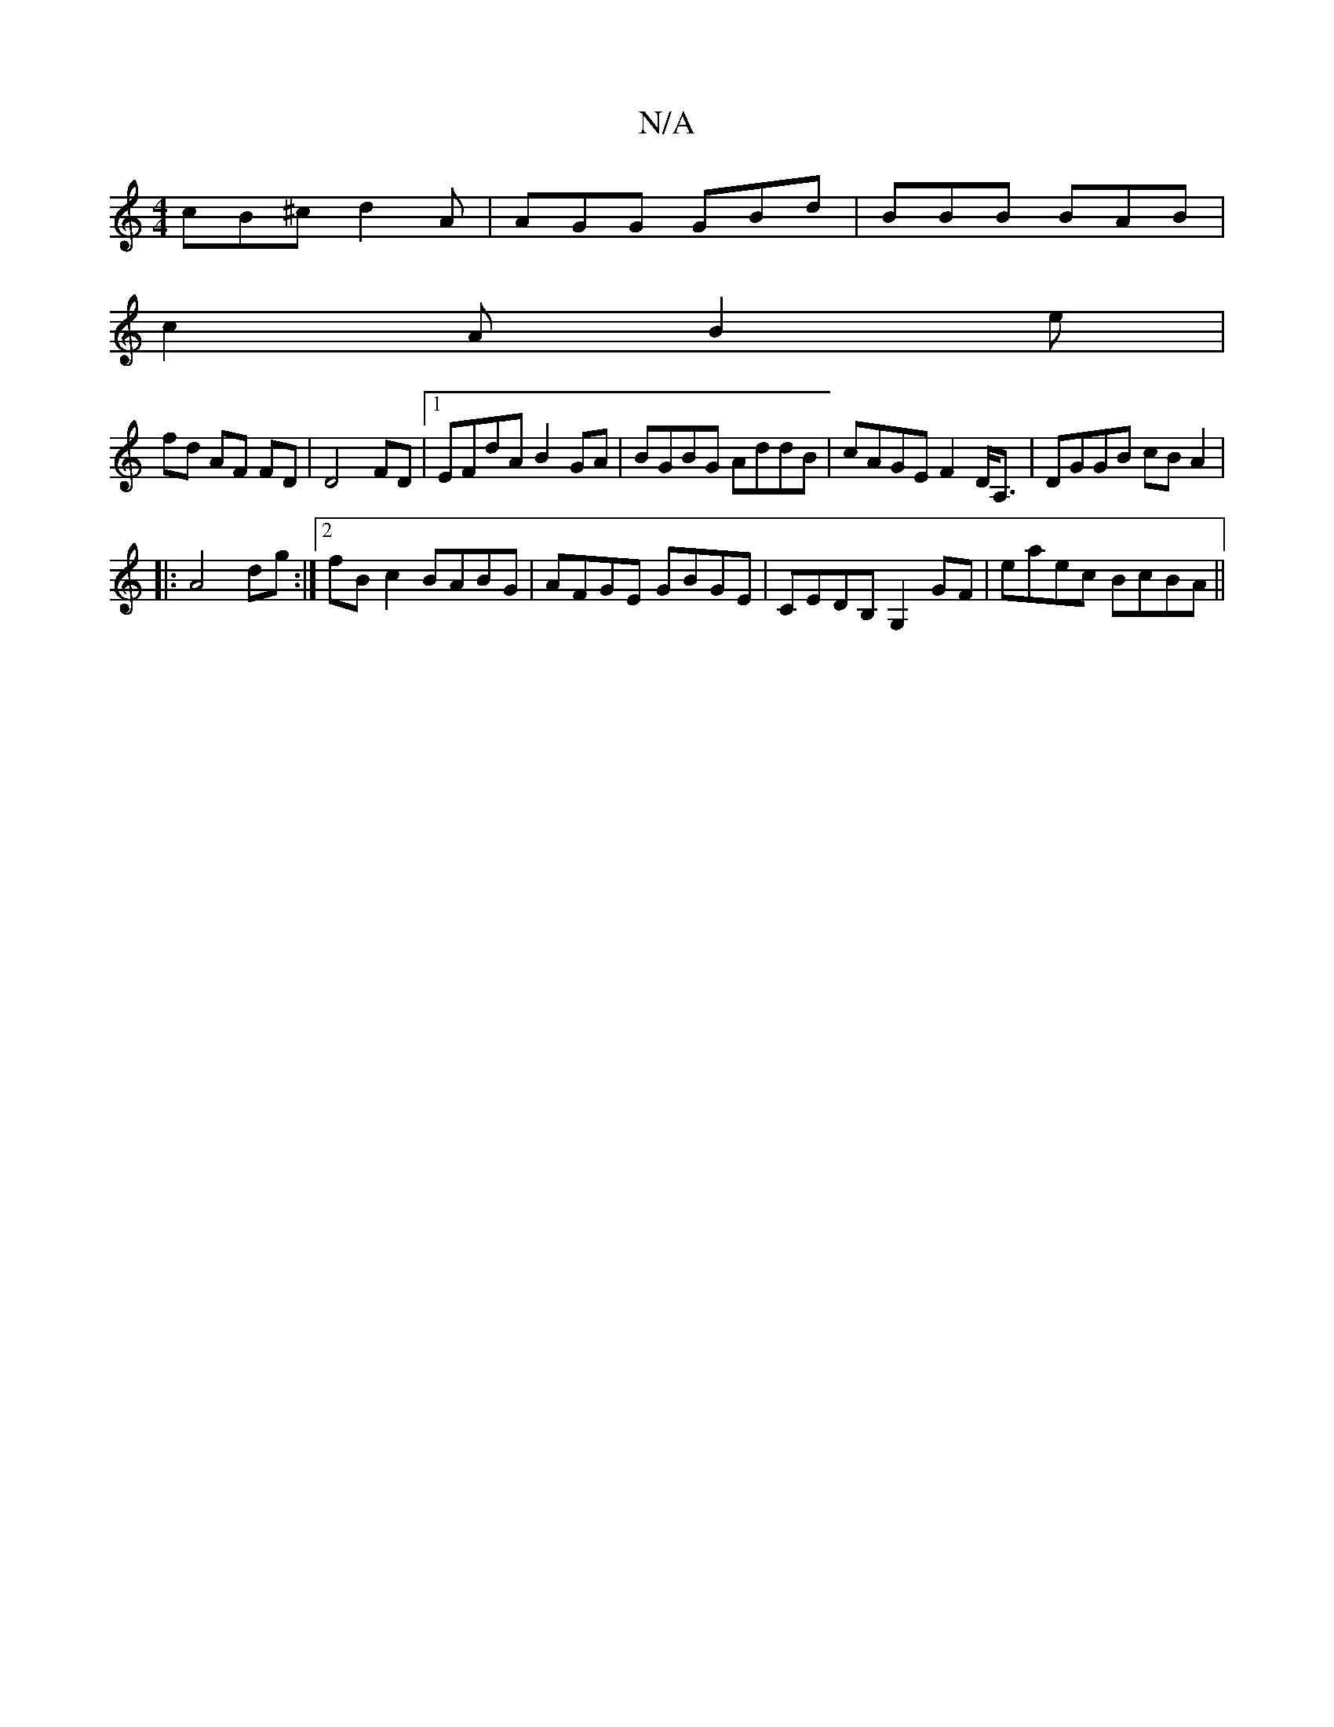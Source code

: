 X:1
T:N/A
M:4/4
R:N/A
K:Cmajor
cB^c d2A|AGG GBd|BBB BAB|
c2A B2 e|
fd AF FD|D4FD|1 EFdA B2GA|BGBG AddB|cAGE F2D<A,|DGGB cBA2|
|:A4 dg:|2 fBc2 BABG|AFGE GBGE|CEDB, G,2GF|eaec BcBA||

fdef df(ed |
{^c^A,,A, A,>B,/c/vB,) C EG G | "D" 
